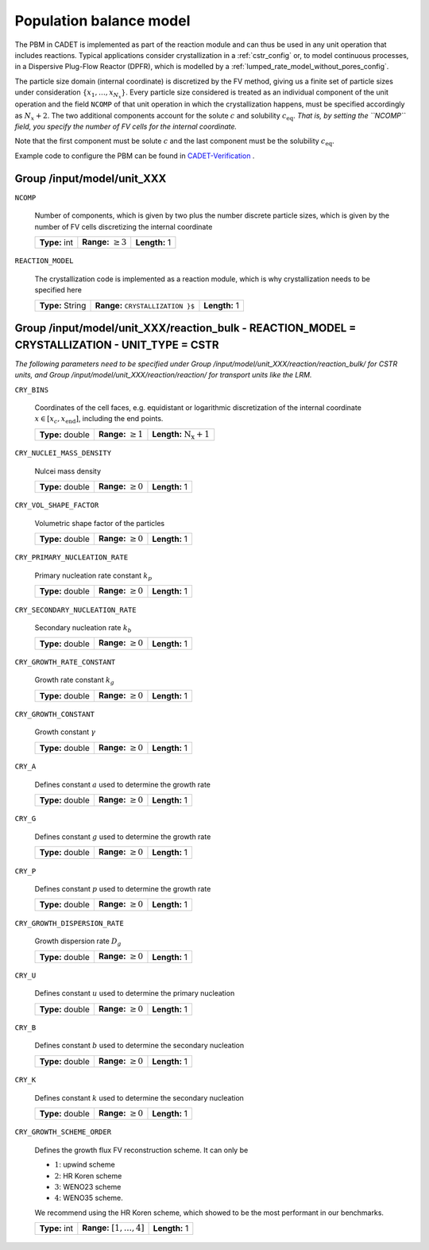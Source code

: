 .. _pbm_config:

Population balance model
========================

The PBM in CADET is implemented as part of the reaction module and can thus be used in any unit operation that includes reactions.
Typical applications consider crystallization in a :ref:`cstr_config` or, to model continuous processes, in a Dispersive Plug-Flow Reactor (DPFR), which is modelled by a :ref:`lumped_rate_model_without_pores_config`.

The particle size domain (internal coordinate) is discretized by the FV method, giving us a finite set of particle sizes under consideration :math:`\{x_1, \dots, x_{N_x}\}`.
Every particle size considered is treated as an individual component of the unit operation and the field ``NCOMP`` of that unit operation in which the crystallization happens, must be specified accordingly as :math:`N_x + 2`.
The two additional components account for the solute :math:`c` and solubility :math:`c_\text{eq}`.
*That is, by setting the ``NCOMP`` field, you specify the number of FV cells for the internal coordinate.*

Note that the first component must be solute :math:`c` and the last component must be the solubility :math:`c_\text{eq}`.

Example code to configure the PBM can be found in `CADET-Verification <https://github.com/cadet/CADET-Verification/blob/main/src/test_cadet_core/crystallization.py>`_ .

Group /input/model/unit_XXX
---------------------------

``NCOMP``

   Number of components, which is given by two plus the number discrete particle sizes, which is given by the number of FV cells discretizing the internal coordinate
   
   =============  =========================  =============
   **Type:** int  **Range:** :math:`\geq 3`  **Length:** 1
   =============  =========================  =============
   
``REACTION_MODEL``

   The crystallization code is implemented as a reaction module, which is why crystallization needs to be specified here
   
   ================  ==============================================  =============
   **Type:** String  **Range:** :math:`\texttt{ CRYSTALLIZATION \}`  **Length:** 1
   ================  ==============================================  =============

Group /input/model/unit_XXX/reaction_bulk - REACTION_MODEL = CRYSTALLIZATION - UNIT_TYPE = CSTR
-----------------------------------------------------------------------------------------------

*The following parameters need to be specified under Group /input/model/unit_XXX/reaction/reaction_bulk/ for CSTR units, and Group /input/model/unit_XXX/reaction/reaction/ for transport units like the LRM.*

``CRY_BINS``

   Coordinates of the cell faces, e.g. equidistant or logarithmic discretization of the internal coordinate :math:`x \in [x_c, x_\text{end}]`, including the end points.
   
   ================  =========================  =====================================
   **Type:** double  **Range:** :math:`\geq 1`   **Length:** :math:`\mathrm{N_x} + 1`
   ================  =========================  =====================================
   
``CRY_NUCLEI_MASS_DENSITY``

   Nulcei mass density
   
   ================  =========================  =============
   **Type:** double  **Range:** :math:`\geq 0`  **Length:** 1
   ================  =========================  =============
   
``CRY_VOL_SHAPE_FACTOR``

   Volumetric shape factor of the particles
   
   ================  =========================  =============
   **Type:** double  **Range:** :math:`\geq 0`  **Length:** 1
   ================  =========================  =============
   
``CRY_PRIMARY_NUCLEATION_RATE``

   Primary nucleation rate constant :math:`k_p`
   
   ================  =========================  =============
   **Type:** double  **Range:** :math:`\geq 0`  **Length:** 1
   ================  =========================  =============
   
``CRY_SECONDARY_NUCLEATION_RATE``

   Secondary nucleation rate :math:`k_b`
   
   ================  =========================  =============
   **Type:** double  **Range:** :math:`\geq 0`  **Length:** 1
   ================  =========================  =============
   
``CRY_GROWTH_RATE_CONSTANT``

   Growth rate constant :math:`k_g`
   
   ================  =========================  =============
   **Type:** double  **Range:** :math:`\geq 0`  **Length:** 1
   ================  =========================  =============
   
``CRY_GROWTH_CONSTANT``

   Growth constant :math:`\gamma`
   
   ================  =========================  =============
   **Type:** double  **Range:** :math:`\geq 0`  **Length:** 1
   ================  =========================  =============
   
``CRY_A``

   Defines constant :math:`a` used to determine the growth rate
   
   ================  =========================  =============
   **Type:** double  **Range:** :math:`\geq 0`  **Length:** 1
   ================  =========================  =============
   
``CRY_G``

   Defines constant :math:`g` used to determine the growth rate
   
   ================  =========================  =============
   **Type:** double  **Range:** :math:`\geq 0`  **Length:** 1
   ================  =========================  =============
   
``CRY_P``

   Defines constant :math:`p`  used to determine the growth rate
   
   ================  =========================  =============
   **Type:** double  **Range:** :math:`\geq 0`  **Length:** 1
   ================  =========================  =============
   
``CRY_GROWTH_DISPERSION_RATE``

   Growth dispersion rate :math:`D_g`
   
   ================  =========================  =============
   **Type:** double  **Range:** :math:`\geq 0`  **Length:** 1
   ================  =========================  =============
   
``CRY_U``

   Defines constant :math:`u` used to determine the primary nucleation
   
   ================  =========================  =============
   **Type:** double  **Range:** :math:`\geq 0`  **Length:** 1
   ================  =========================  =============
   
``CRY_B``

   Defines constant :math:`b` used to determine the secondary nucleation
   
   ================  =========================  =============
   **Type:** double  **Range:** :math:`\geq 0`  **Length:** 1
   ================  =========================  =============
   
``CRY_K``

   Defines constant :math:`k` used to determine the secondary nucleation
   
   ================  =========================  =============
   **Type:** double  **Range:** :math:`\geq 0`  **Length:** 1
   ================  =========================  =============
   
``CRY_GROWTH_SCHEME_ORDER``

   Defines the growth flux FV reconstruction scheme. It can only be

   - :math:`1`: upwind scheme
   - :math:`2`: HR Koren scheme
   - :math:`3`: WENO23 scheme
   - :math:`4`: WENO35 scheme.

   We recommend using the HR Koren scheme, which showed to be the most performant in our benchmarks.
   
   =============  ================================  =============
   **Type:** int  **Range:** :math:`[1, \dots, 4]`  **Length:** 1
   =============  ================================  =============
